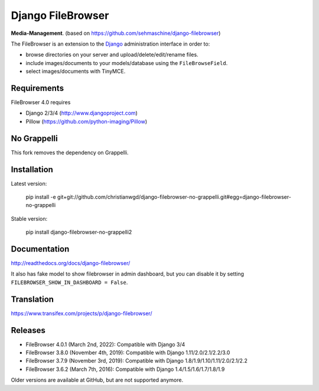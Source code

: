Django FileBrowser
==================
.. image:: https://img.shields.io/pypi/v/django-filebrowser-no-grappelli2.svg
    :target: https://pypi.python.org/pypi/django-filebrowser-no-grappelli2

.. image:: https://img.shields.io/pypi/l/django-filebrowser-no-grappelli2.svg
    :target: https://pypi.python.org/pypi/django-filebrowser-no-grappelli2

.. image:: https://img.shields.io/pypi/dm/django-filebrowser-no-grappelli2
    :alt: PyPI - Downloads
    :target: https://pypi.python.org/pypi/django-filebrowser-no-grappelli2

**Media-Management**. (based on https://github.com/sehmaschine/django-filebrowser)

The FileBrowser is an extension to the `Django <http://www.djangoproject.com>`_ administration interface in order to:

* browse directories on your server and upload/delete/edit/rename files.
* include images/documents to your models/database using the ``FileBrowseField``.
* select images/documents with TinyMCE.

Requirements
------------

FileBrowser 4.0 requires

* Django 2/3/4 (http://www.djangoproject.com)
* Pillow (https://github.com/python-imaging/Pillow)

No Grappelli
------------

This fork removes the dependency on Grappelli.

.. figure:: docs/_static/Screenshot.png
   :scale: 50 %
   :alt: django filebrowser no grappelli

Installation
------------

Latest version:

    pip install -e git+git://github.com/christianwgd/django-filebrowser-no-grappelli.git#egg=django-filebrowser-no-grappelli

Stable version:

    pip install django-filebrowser-no-grappelli2

Documentation
-------------

http://readthedocs.org/docs/django-filebrowser/

It also has fake model to show filebrowser in admin dashboard, but you can disable it by setting ``FILEBROWSER_SHOW_IN_DASHBOARD = False``.

Translation
-----------

https://www.transifex.com/projects/p/django-filebrowser/

Releases
--------

* FileBrowser 4.0.1 (March 2nd, 2022): Compatible with Django 3/4
* FileBrowser 3.8.0 (November 4th, 2019): Compatible with Django 1.11/2.0/2.1/2.2/3.0
* FileBrowser 3.7.9 (November 3rd, 2019): Compatible with Django 1.8/1.9/1.10/1.11/2.0/2.1/2.2
* FileBrowser 3.6.2 (March 7th, 2016): Compatible with Django 1.4/1.5/1.6/1.7/1.8/1.9

Older versions are available at GitHub, but are not supported anymore.
